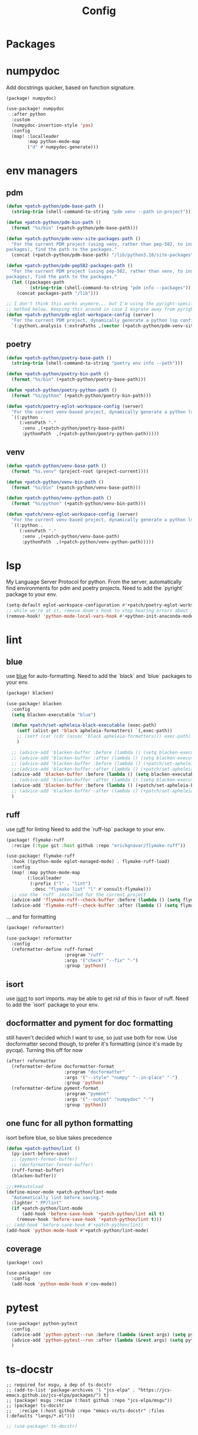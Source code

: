 #+TITLE: Config
#+property: header-args:emacs-lisp :tangle yes
#+property: header-args:elisp :tangle yes

* Packages

* numpydoc
Add docstrings quicker, based on function signature.
#+begin_src elisp :tangle packages.el
(package! numpydoc)
#+end_src
#+begin_src emacs-lisp :tangle yes
(use-package! numpydoc
  :after python
  :custom
  (numpydoc-insertion-style 'yas)
  :config
  (map! :localleader
        :map python-mode-map
        ("d" #'numpydoc-generate)))
#+end_src
* env managers
** pdm
#+begin_src emacs-lisp :tangle yes
(defun +patch-python/pdm-base-path ()
  (string-trim (shell-command-to-string "pdm venv --path in-project")))

(defun +patch-python/pdm-bin-path ()
  (format "%s/bin" (+patch-python/pdm-base-path)))

(defun +patch-python/pdm-venv-site-packages-path ()
  "For the current PDM project (using venv, rather than pep-582, to install
packages), find the path to the packages."
  (concat (+patch-python/pdm-base-path) "/lib/python3.10/site-packages"))

(defun +patch-python/pdm-pep582-packages-path ()
  "For the current PDM project (using pep-582, rather than venv, to install
packages), find the path to the packages."
  (let ((packages-path
         (string-trim (shell-command-to-string "pdm info --packages"))))
    (concat packages-path "/lib")))

;; I don't think this works anymore... but I'm using the pyright-specific
;; method below. Keeping this around in case I migrate away from pyright.
(defun +patch-python/pdm-eglot-workspace-config (server)
  "For the current PDM project, dynamically generate a python lsp config."
  `(:python\.analysis (:extraPaths ,(vector (+patch-python/pdm-venv-site-packages-path)))))
#+end_src
** poetry
#+begin_src emacs-lisp :tangle yes
(defun +patch-python/poetry-base-path ()
  (string-trim (shell-command-to-string "poetry env info --path")))

(defun +patch-python/poetry-bin-path ()
  (format "%s/bin" (+patch-python/poetry-base-path)))

(defun +patch-python/poetry-python-path ()
  (format "%s/python" (+patch-python/poetry-bin-path)))

(defun +patch/poetry-eglot-workspace-config (server)
  "For the current venv-based project, dynamically generate a python lsp config."
  `((:python .
     (:venvPath "."
      :venv ,(+patch-python/poetry-base-path)
      :pythonPath  ,(+patch-python/poetry-python-path)))))
#+end_src
** venv
#+begin_src emacs-lisp :tangle yes
(defun +patch-python/venv-base-path ()
  (format "%s.venv" (project-root (project-current))))

(defun +patch-python/venv-bin-path ()
  (format "%s/bin" (+patch-python/venv-base-path)))

(defun +patch-python/venv-python-path ()
  (format "%s/python" (+patch-python/venv-bin-path)))

(defun +patch/venv-eglot-workspace-config (server)
  "For the current venv-based project, dynamically generate a python lsp config."
  `((:python .
     (:venvPath "."
      :venv ,(+patch-python/venv-base-path)
      :pythonPath  ,(+patch-python/venv-python-path)))))
#+end_src
* lsp
My Language Server Protocol for python. From the server, automatically find environments for pdm and poetry projects.
Need to add the `pyright` package to your env.
#+begin_src emacs-lisp
(setq-default eglot-workspace-configuration #'+patch/poetry-eglot-workspace-config)
;; while we're at it, remove doom's hook to stop hearing errors about it
(remove-hook! 'python-mode-local-vars-hook #'+python-init-anaconda-mode-maybe-h)

#+end_src
* lint
** blue
use [[https://github.com/grantjenks/blue][blue]] for auto-formatting.
Need to add the `black` and `blue` packages to your env.
#+begin_src emacs-lisp :tangle packages.el
(package! blacken)
#+end_src
#+begin_src emacs-lisp :tangle yes
(use-package! blacken
  :config
  (setq blacken-executable "blue")

  (defun +patch/set-apheleia-black-executable (exec-path)
    (setf (alist-get 'black apheleia-formatters) `(,exec-path))
    ;; (setf (car (cdr (assoc 'black apheleia-formatters))) exec-path)
    )

  ;; (advice-add 'blacken-buffer :before (lambda () (setq blacken-executable (format "%s.venv/bin/blue" (project-root (project-current))))))
  ;; (advice-add 'blacken-buffer :after (lambda () (setq blacken-executable "blue")))
  ;; (advice-add 'blacken-buffer :before (lambda () (+patch/set-apheleia-black-executable (format "%s.venv/bin/blue" (project-root (project-current))))))
  ;; (advice-add 'blacken-buffer :after (lambda () (+patch/set-apheleia-black-executable "blue")))
  (advice-add 'blacken-buffer :before (lambda () (setq blacken-executable (format "%s/blue" (+patch-python/poetry-bin-path)))))
  ;; (advice-add 'blacken-buffer :after (lambda () (setq blacken-executable "blue")))
  (advice-add 'blacken-buffer :before (lambda () (+patch/set-apheleia-black-executable (format "%s/blue" (+patch-python/poetry-bin-path)))))
  ;; (advice-add 'blacken-buffer :after (lambda () (+patch/set-apheleia-black-executable "blue")))
  )
#+end_src
** ruff
use [[https://github.com/astral-sh/ruff][ruff]] for linting
Need to add the `ruff-lsp` package to your env.
#+begin_src emacs-lisp :tangle packages.el
(package! flymake-ruff
  :recipe (:type git :host github :repo "erickgnavar/flymake-ruff"))
#+end_src
#+begin_src emacs-lisp :tangle yes
(use-package! flymake-ruff
  :hook ((python-mode eglot-managed-mode) . flymake-ruff-load)
  :config
  (map! :map python-mode-map
        (:localleader
         (:prefix ("l" . "lint")
          :desc "flymake list" "l" #'consult-flymake)))
  ;; use the `ruff` installed for the current project
  (advice-add 'flymake-ruff--check-buffer :before (lambda () (setq flymake-ruff-program (format "%s.venv/bin/ruff" (project-root (project-current))))))
  (advice-add 'flymake-ruff--check-buffer :after (lambda () (setq flymake-ruff-program "ruff"))))
#+end_src
... and for formatting
#+begin_src emacs-lisp :tangle packages.el
(package! reformatter)
#+end_src
#+begin_src emacs-lisp :tangle yes
(use-package! reformatter
  :config
  (reformatter-define ruff-format
                      :program "ruff"
                      :args '("check" "--fix" "-")
                      :group 'python))
#+end_src
** isort
use [[https://github.com/PyCQA/isort][isort]] to sort imports.
may be able to get rid of this in favor of ruff.
Need to add the `isort` package to your env.
** docformatter and pyment for doc formatting
still haven't decided which I want to use, so just use both for now. Use docformatter second though, to prefer it's formatting (since it's made by pycqa).
Turning this off for now
#+begin_src emacs-lisp :tangle no
(after! reformatter
  (reformatter-define docformatter-format
                      :program "docformatter"
                      :args '("--style" "numpy" "--in-place" "-")
                      :group 'python)
  (reformatter-define pyment-format
                      :program "pyment"
                      :args '("--output" "numpydoc" "-")
                      :group 'python))
#+end_src
** one func for all python formatting
isort before blue, so blue takes precedence
#+begin_src emacs-lisp :tangle yes
(defun +patch-python/lint ()
  (py-isort-before-save)
  ;; (pyment-format-buffer)
  ;; (docformatter-format-buffer)
  (ruff-format-buffer)
  (blacken-buffer))

;;;###autoload
(define-minor-mode +patch-python/lint-mode
  "Automatically lint before saving."
  :lighter " PP/lint"
  (if +patch-python/lint-mode
      (add-hook 'before-save-hook '+patch-python/lint nil t)
    (remove-hook 'before-save-hook '+patch-python/lint t)))
;; (add-hook 'before-save-hook #'+patch-python/lint)
(add-hook 'python-mode-hook #'+patch-python/lint-mode)
#+end_src
** coverage
#+begin_src emacs-lisp :tangle packages.el
(package! cov)
#+end_src
#+begin_src emacs-lisp :tangle yes
(use-package! cov
  :config
  (add-hook 'python-mode-hook #'cov-mode))
#+end_src
* pytest
#+begin_src emacs-lisp :tangle yes
(use-package! python-pytest
  :config
  (advice-add 'python-pytest--run :before (lambda (&rest args) (setq python-pytest-executable (format "%s.venv/bin/pytest" (project-root (project-current))))))
  (advice-add 'python-pytest--run :after (lambda (&rest args) (setq python-pytest-executable "pytest")))
  )
#+end_src
* ts-docstr
#+begin_src elisp :tangle packages.el
;; required for msgu, a dep of ts-docstr
;; (add-to-list 'package-archives '( "jcs-elpa" . "https://jcs-emacs.github.io/jcs-elpa/packages/") t)
;; (package! msgu :recipe (:host github :repo "jcs-elpa/msgu"))
;; (package! ts-docstr
;;   :recipe (:host github :repo "emacs-vs/ts-docstr" :files (:defaults "langs/*.el")))
#+end_src
#+begin_src emacs-lisp :tangle yes
;; (use-package! ts-docstr)
#+end_src
